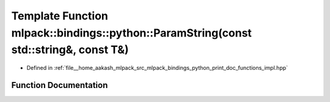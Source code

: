 .. _exhale_function_namespacemlpack_1_1bindings_1_1python_1a49b20a962378130333b2dca6ab21e28d:

Template Function mlpack::bindings::python::ParamString(const std::string&, const T&)
=====================================================================================

- Defined in :ref:`file__home_aakash_mlpack_src_mlpack_bindings_python_print_doc_functions_impl.hpp`


Function Documentation
----------------------


.. doxygenfunction:: mlpack::bindings::python::ParamString(const std::string&, const T&)
